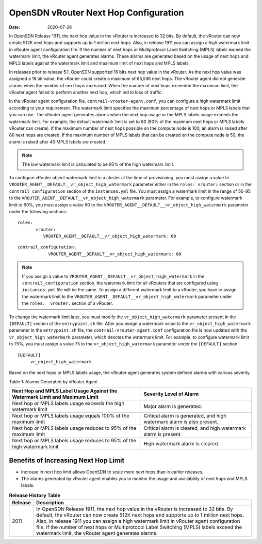 OpenSDN vRouter Next Hop Configuration
==============================================

:date: 2020-07-28

In OpenSDN Release 1911, the next hop value in the vRouter
is increased to 32 bits. By default, the vRouter can now create 512K
next hops and supports up to 1 million next hops. Also, in release 1911
you can assign a high watermark limit in vRouter agent configuration
file. If the number of next hops or Multiprotocol Label Switching (MPLS)
labels exceed the watermark limit, the vRouter agent generates alarms.
These alarms are generated based on the usage of next hops and MPLS
labels against the watermark limit and maximum limit of next hops and
MPLS labels.

In releases prior to release 5.1, OpenSDN supported 16 bits next hop
value in the vRouter. As the next hop value was assigned a 16 bit value,
the vRouter could create a maximum of 65,536 next hops. The vRouter
agent did not generate alarms when the number of next hops increased.
When the number of next hops exceeded the maximum limit, the vRouter
agent failed to perform another next hop, which led to loss of traffic.

In the vRouter agent configuration file,
``contrail-vrouter-agent.conf``, you can configure a high watermark
limit according to your requirement. The watermark limit specifies the
maximum percentage of next hops or MPLS labels that you can use. The
vRouter agent generates alarms when the next hop usage or the MPLS
labels usage exceeds the watermark limit. For example, the default
watermark limit is set to 80 (80% of the maximum next hops or MPLS
labels vRouter can create). If the maximum number of next hops possible
on the compute node is 100, an alarm is raised after 80 next hops are
created. If the maximum number of MPLS labels that can be created on the
compute node is 50, the alarm is raised after 40 MPLS labels are
created.

.. note::

   The low watermark limit is calculated to be 95% of the high watermark
   limit.

To configure vRouter object watermark limit in a cluster at the time of
provisioning, you must assign a value to
``VROUTER_AGENT__DEFAULT__vr_object_high_watermark`` parameter either in
the ``roles: vrouter:`` section or in the ``contrail_configuration``
section of the ``instances.yml`` file. You must assign a watermark limit
in the range of 50–95 to the
``VROUTER_AGENT__DEFAULT__vr_object_high_watermark`` parameter.
For example, to configure watermark limit to 60%, you must assign a
value 60 to the ``VROUTER_AGENT__DEFAULT__vr_object_high_watermark``
parameter under the following sections:

::

   roles:
          vrouter:
             VROUTER_AGENT__DEFAULT__vr_object_high_watermark: 60

::

   contrail_configuration:
               VROUTER_AGENT__DEFAULT__vr_object_high_watermark: 60

.. note::

   If you assign a value to
   ``VROUTER_AGENT__DEFAULT__vr_object_high_watermark`` in the
   ``contrail_configuration`` section, the watermark limit for all vRouters
   that are configured using ``instances.yml`` file will be the same. To
   assign a different watermark limit to a vRouter, you have to assign the
   watermark limit to the
   ``VROUTER_AGENT__DEFAULT__vr_object_high_watermark`` parameter under the
   ``roles:  vrouter:`` section of a vRouter.

To change the watermark limit later, you must modify the
``vr_object_high_watermark`` parameter present in the ``[DEFAULT]``
section of the ``entrypoint.sh`` file. After you assign a watermark
value to the ``vr_object_high_watermark`` parameter in the
``entrypoint.sh`` file, the ``contrail-vrouter-agent.conf``
configuration file is now updated with the ``vr_object_high_watermark``
parameter, which denotes the watermark limit.
For example, to configure watermark limit to 75%, you must assign a
value 75 to the ``vr_object_high_watermark`` parameter under the
``[DEFAULT]`` section:

::

   [DEFAULT]
        vr_object_high_watermark

Based on the next hops or MPLS labels usage, the vRouter agent generates
system defined alarms with various severity.

Table 1: Alarms Generated by vRouter Agent

+----------------------------------+----------------------------------+
| Next Hop and MPLS Label Usage    | Severity Level of Alarm          |
| Against the Watermark Limit and  |                                  |
| Maximum Limit                    |                                  |
+==================================+==================================+
| Next hop or MPLS labels usage    | Major alarm is generated.        |
| exceeds the high watermark limit |                                  |
+----------------------------------+----------------------------------+
| Next hop or MPLS labels usage    | Critical alarm is generated, and |
| equals 100% of the maximum limit | high watermark alarm is also     |
|                                  | present.                         |
+----------------------------------+----------------------------------+
| Next hop or MPLS labels usage    | Critical alarm is cleared, and   |
| reduces to 95% of the maximum    | high watermark alarm is present. |
| limit                            |                                  |
+----------------------------------+----------------------------------+
| Next hop or MPLS labels usage    | High watermark alarm is cleared. |
| reduces to 95% of the high       |                                  |
| watermark limit                  |                                  |
+----------------------------------+----------------------------------+

Benefits of Increasing Next Hop Limit
-------------------------------------

-  Increase in next hop limit allows OpenSDN to scale more next hops
   than in earlier releases.

-  The alarms generated by vRouter agent enables you to monitor the
   usage and availability of next hops and MPLS labels.

.. list-table:: **Release History Table**
      :header-rows: 1

      * - Release
        - Description
      * - 2011
        - In OpenSDN Release 1911, the next hop value in the vRouter
          is increased to 32 bits. By default, the vRouter can now create 512K
          next hops and supports up to 1 million next hops. Also, in release 1911
          you can assign a high watermark limit in vRouter agent configuration
          file. If the number of next hops or Multiprotocol Label Switching (MPLS)
          labels exceed the watermark limit, the vRouter agent generates alarms.
 
